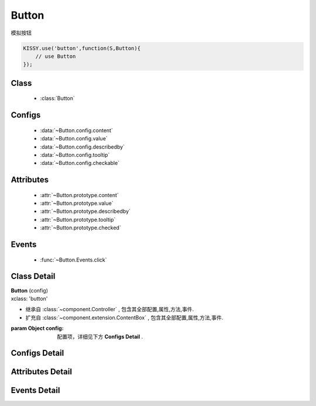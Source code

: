 .. module:: button

Button
===============================

|  模拟按钮

.. code-block:: javascript

    KISSY.use('button',function(S,Button){
        // use Button
    });

Class
---------------------------------

    * :class:`Button`

Configs
-----------------------------------------------    

    * :data:`~Button.config.content`
    * :data:`~Button.config.value`
    * :data:`~Button.config.describedby`
    * :data:`~Button.config.tooltip`
    * :data:`~Button.config.checkable`
    
    
Attributes
----------------------------------------------------
    
    * :attr:`~Button.prototype.content`
    * :attr:`~Button.prototype.value`
    * :attr:`~Button.prototype.describedby`
    * :attr:`~Button.prototype.tooltip`
    * :attr:`~Button.prototype.checked`


Events
-----------------------------------------------

  * :func:`~Button.Events.click`

Class Detail
--------------------------

.. class:: Button

    | **Button** (config)
    | xclass: 'button'
    
    * 继承自 :class:`~component.Controller` , 包含其全部配置,属性,方法,事件.
    * 扩充自 :class:`~component.extension.ContentBox` , 包含其全部配置,属性,方法,事件.
    
    :param Object config: 配置项，详细见下方 **Configs Detail** .
    
    
Configs Detail
-----------------------------------------------
    
.. data:: Button.config.content

    {String} - 按钮的显示内容

.. data:: Button.config.checkable

    {String} - 按钮是 toggle button.

.. data:: Button.config.value

    {String} - 可选，按钮值
                    
.. data:: Button.config.describedby

    {String} - 可选，按钮节点的 ``aria-describedby`` 属性值
                
.. data:: Button.config.tooltip

    {String} - 可选，按钮节点的 ``title`` 属性值
    
    
Attributes Detail
-----------------------------------------------------

.. attribute:: Button.prototype.content

    {String} - 按钮的显示内容

.. attribute:: Button.prototype.checked

    {String} - 按钮是否是 checked 状态

.. attribute:: Button.prototype.value

    {String} - 按钮值
                    
.. attribute:: Button.prototype.describedby

    {String} - 按钮节点的 ``aria-describedby`` 属性值
                
.. attribute:: Button.prototype.tooltip

    {String} - 按钮节点的 ``title`` 属性值
    

Events Detail
-----------------------------------------------

.. function:: Button.Events.click
    
    | **click** (e)
    | 当按钮被点击或被获得焦点后按键 enter|space 触发
    
    :param EventObject e: 触发事件对象，类型 :class:`Event.Object`
    :param Button e.target: 触发事件的按钮实例
